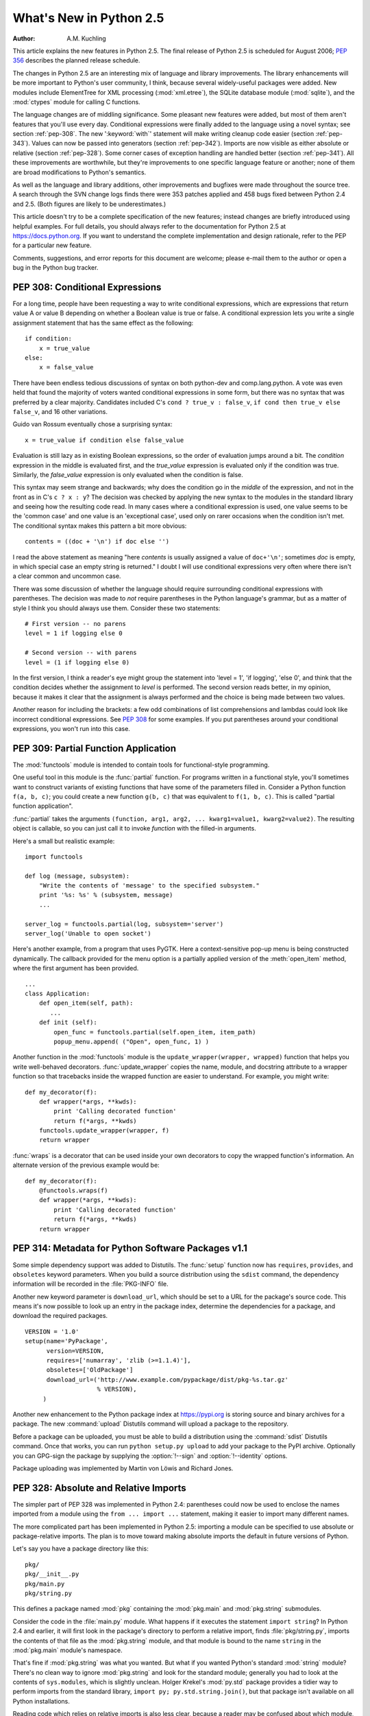 ****************************
  What's New in Python 2.5
****************************

:Author: A.M. Kuchling

.. |release| replace:: 1.01

.. $Id: whatsnew25.tex 56611 2007-07-29 08:26:10Z georg.brandl $
.. Fix XXX comments

This article explains the new features in Python 2.5.  The final release of
Python 2.5 is scheduled for August 2006; :pep:`356` describes the planned
release schedule.

The changes in Python 2.5 are an interesting mix of language and library
improvements. The library enhancements will be more important to Python's user
community, I think, because several widely-useful packages were added.  New
modules include ElementTree for XML processing (:mod:`xml.etree`),
the SQLite database module (:mod:`sqlite`), and the :mod:`ctypes`
module for calling C functions.

The language changes are of middling significance.  Some pleasant new features
were added, but most of them aren't features that you'll use every day.
Conditional expressions were finally added to the language using a novel syntax;
see section :ref:`pep-308`.  The new ':keyword:`with`' statement will make
writing cleanup code easier (section :ref:`pep-343`).  Values can now be passed
into generators (section :ref:`pep-342`).  Imports are now visible as either
absolute or relative (section :ref:`pep-328`).  Some corner cases of exception
handling are handled better (section :ref:`pep-341`).  All these improvements
are worthwhile, but they're improvements to one specific language feature or
another; none of them are broad modifications to Python's semantics.

As well as the language and library additions, other improvements and bugfixes
were made throughout the source tree.  A search through the SVN change logs
finds there were 353 patches applied and 458 bugs fixed between Python 2.4 and
2.5.  (Both figures are likely to be underestimates.)

This article doesn't try to be a complete specification of the new features;
instead changes are briefly introduced using helpful examples.  For full
details, you should always refer to the documentation for Python 2.5 at
https://docs.python.org. If you want to understand the complete implementation
and design rationale, refer to the PEP for a particular new feature.

Comments, suggestions, and error reports for this document are welcome; please
e-mail them to the author or open a bug in the Python bug tracker.

.. ======================================================================


.. _pep-308:

PEP 308: Conditional Expressions
================================

For a long time, people have been requesting a way to write conditional
expressions, which are expressions that return value A or value B depending on
whether a Boolean value is true or false.  A conditional expression lets you
write a single assignment statement that has the same effect as the following::

   if condition:
       x = true_value
   else:
       x = false_value

There have been endless tedious discussions of syntax on both python-dev and
comp.lang.python.  A vote was even held that found the majority of voters wanted
conditional expressions in some form, but there was no syntax that was preferred
by a clear majority. Candidates included C's ``cond ? true_v : false_v``, ``if
cond then true_v else false_v``, and 16 other variations.

Guido van Rossum eventually chose a surprising syntax::

   x = true_value if condition else false_value

Evaluation is still lazy as in existing Boolean expressions, so the order of
evaluation jumps around a bit.  The *condition* expression in the middle is
evaluated first, and the *true_value* expression is evaluated only if the
condition was true.  Similarly, the *false_value* expression is only evaluated
when the condition is false.

This syntax may seem strange and backwards; why does the condition go in the
*middle* of the expression, and not in the front as in C's ``c ? x : y``?  The
decision was checked by applying the new syntax to the modules in the standard
library and seeing how the resulting code read.  In many cases where a
conditional expression is used, one value seems to be the 'common case' and one
value is an 'exceptional case', used only on rarer occasions when the condition
isn't met.  The conditional syntax makes this pattern a bit more obvious::

   contents = ((doc + '\n') if doc else '')

I read the above statement as meaning "here *contents* is  usually assigned a
value of ``doc+'\n'``; sometimes  *doc* is empty, in which special case an empty
string is returned."   I doubt I will use conditional expressions very often
where there  isn't a clear common and uncommon case.

There was some discussion of whether the language should require surrounding
conditional expressions with parentheses.  The decision was made to *not*
require parentheses in the Python language's grammar, but as a matter of style I
think you should always use them. Consider these two statements::

   # First version -- no parens
   level = 1 if logging else 0

   # Second version -- with parens
   level = (1 if logging else 0)

In the first version, I think a reader's eye might group the statement into
'level = 1', 'if logging', 'else 0', and think that the condition decides
whether the assignment to *level* is performed.  The second version reads
better, in my opinion, because it makes it clear that the assignment is always
performed and the choice is being made between two values.

Another reason for including the brackets: a few odd combinations of list
comprehensions and lambdas could look like incorrect conditional expressions.
See :pep:`308` for some examples.  If you put parentheses around your
conditional expressions, you won't run into this case.


.. seealso::

   :pep:`308` - Conditional Expressions
      PEP written by Guido van Rossum and Raymond D. Hettinger; implemented by Thomas
      Wouters.

.. ======================================================================


.. _pep-309:

PEP 309: Partial Function Application
=====================================

The :mod:`functools` module is intended to contain tools for functional-style
programming.

One useful tool in this module is the :func:`partial` function. For programs
written in a functional style, you'll sometimes want to construct variants of
existing functions that have some of the parameters filled in.  Consider a
Python function ``f(a, b, c)``; you could create a new function ``g(b, c)`` that
was equivalent to ``f(1, b, c)``.  This is called "partial function
application".

:func:`partial` takes the arguments ``(function, arg1, arg2, ... kwarg1=value1,
kwarg2=value2)``.  The resulting object is callable, so you can just call it to
invoke *function* with the filled-in arguments.

Here's a small but realistic example::

   import functools

   def log (message, subsystem):
       "Write the contents of 'message' to the specified subsystem."
       print '%s: %s' % (subsystem, message)
       ...

   server_log = functools.partial(log, subsystem='server')
   server_log('Unable to open socket')

Here's another example, from a program that uses PyGTK.  Here a context-sensitive
pop-up menu is being constructed dynamically.  The callback provided
for the menu option is a partially applied version of the :meth:`open_item`
method, where the first argument has been provided. ::

   ...
   class Application:
       def open_item(self, path):
          ...
       def init (self):
           open_func = functools.partial(self.open_item, item_path)
           popup_menu.append( ("Open", open_func, 1) )

Another function in the :mod:`functools` module is the
``update_wrapper(wrapper, wrapped)`` function that helps you write
well-behaved decorators.  :func:`update_wrapper` copies the name, module, and
docstring attribute to a wrapper function so that tracebacks inside the wrapped
function are easier to understand.  For example, you might write::

   def my_decorator(f):
       def wrapper(*args, **kwds):
           print 'Calling decorated function'
           return f(*args, **kwds)
       functools.update_wrapper(wrapper, f)
       return wrapper

:func:`wraps` is a decorator that can be used inside your own decorators to copy
the wrapped function's information.  An alternate  version of the previous
example would be::

   def my_decorator(f):
       @functools.wraps(f)
       def wrapper(*args, **kwds):
           print 'Calling decorated function'
           return f(*args, **kwds)
       return wrapper


.. seealso::

   :pep:`309` - Partial Function Application
      PEP proposed and written by Peter Harris; implemented by Hye-Shik Chang and Nick
      Coghlan, with adaptations by Raymond Hettinger.

.. ======================================================================


.. _pep-314:

PEP 314: Metadata for Python Software Packages v1.1
===================================================

Some simple dependency support was added to Distutils.  The :func:`setup`
function now has ``requires``, ``provides``, and ``obsoletes`` keyword
parameters.  When you build a source distribution using the ``sdist`` command,
the dependency information will be recorded in the :file:`PKG-INFO` file.

Another new keyword parameter is ``download_url``, which should be set to a URL
for the package's source code.  This means it's now possible to look up an entry
in the package index, determine the dependencies for a package, and download the
required packages. ::

   VERSION = '1.0'
   setup(name='PyPackage',
         version=VERSION,
         requires=['numarray', 'zlib (>=1.1.4)'],
         obsoletes=['OldPackage']
         download_url=('http://www.example.com/pypackage/dist/pkg-%s.tar.gz'
                       % VERSION),
        )

Another new enhancement to the Python package index at
https://pypi.org is storing source and binary archives for a
package.  The new :command:`upload` Distutils command will upload a package to
the repository.

Before a package can be uploaded, you must be able to build a distribution using
the :command:`sdist` Distutils command.  Once that works, you can run ``python
setup.py upload`` to add your package to the PyPI archive.  Optionally you can
GPG-sign the package by supplying the :option:`!--sign` and :option:`!--identity`
options.

Package uploading was implemented by Martin von Löwis and Richard Jones.


.. seealso::

   :pep:`314` - Metadata for Python Software Packages v1.1
      PEP proposed and written by A.M. Kuchling, Richard Jones, and Fred Drake;
      implemented by Richard Jones and Fred Drake.

.. ======================================================================


.. _pep-328:

PEP 328: Absolute and Relative Imports
======================================

The simpler part of PEP 328 was implemented in Python 2.4: parentheses could now
be used to enclose the names imported from a module using the ``from ... import
...`` statement, making it easier to import many different names.

The more complicated part has been implemented in Python 2.5: importing a module
can be specified to use absolute or package-relative imports.  The plan is to
move toward making absolute imports the default in future versions of Python.

Let's say you have a package directory like this::

   pkg/
   pkg/__init__.py
   pkg/main.py
   pkg/string.py

This defines a package named :mod:`pkg` containing the :mod:`pkg.main` and
:mod:`pkg.string` submodules.

Consider the code in the :file:`main.py` module.  What happens if it executes
the statement ``import string``?  In Python 2.4 and earlier, it will first look
in the package's directory to perform a relative import, finds
:file:`pkg/string.py`, imports the contents of that file as the
:mod:`pkg.string` module, and that module is bound to the name ``string`` in the
:mod:`pkg.main` module's namespace.

That's fine if :mod:`pkg.string` was what you wanted.  But what if you wanted
Python's standard :mod:`string` module?  There's no clean way to ignore
:mod:`pkg.string` and look for the standard module; generally you had to look at
the contents of ``sys.modules``, which is slightly unclean.    Holger Krekel's
:mod:`py.std` package provides a tidier way to perform imports from the standard
library, ``import py; py.std.string.join()``, but that package isn't available
on all Python installations.

Reading code which relies on relative imports is also less clear, because a
reader may be confused about which module, :mod:`string` or :mod:`pkg.string`,
is intended to be used.  Python users soon learned not to duplicate the names of
standard library modules in the names of their packages' submodules, but you
can't protect against having your submodule's name being used for a new module
added in a future version of Python.

In Python 2.5, you can switch :keyword:`import`'s behaviour to  absolute imports
using a ``from __future__ import absolute_import`` directive.  This absolute-import
behaviour will become the default in a future version (probably Python
2.7).  Once absolute imports  are the default, ``import string`` will always
find the standard library's version. It's suggested that users should begin
using absolute imports as much as possible, so it's preferable to begin writing
``from pkg import string`` in your code.

Relative imports are still possible by adding a leading period  to the module
name when using the ``from ... import`` form::

   # Import names from pkg.string
   from .string import name1, name2
   # Import pkg.string
   from . import string

This imports the :mod:`string` module relative to the current package, so in
:mod:`pkg.main` this will import *name1* and *name2* from :mod:`pkg.string`.
Additional leading periods perform the relative import starting from the parent
of the current package.  For example, code in the :mod:`A.B.C` module can do::

   from . import D                 # Imports A.B.D
   from .. import E                # Imports A.E
   from ..F import G               # Imports A.F.G

Leading periods cannot be used with the ``import modname``  form of the import
statement, only the ``from ... import`` form.


.. seealso::

   :pep:`328` - Imports: Multi-Line and Absolute/Relative
      PEP written by Aahz; implemented by Thomas Wouters.

   https://pylib.readthedocs.io/
      The py library by Holger Krekel, which contains the :mod:`py.std` package.

.. ======================================================================


.. _pep-338:

PEP 338: Executing Modules as Scripts
=====================================

The :option:`-m` switch added in Python 2.4 to execute a module as a script
gained a few more abilities.  Instead of being implemented in C code inside the
Python interpreter, the switch now uses an implementation in a new module,
:mod:`runpy`.

The :mod:`runpy` module implements a more sophisticated import mechanism so that
it's now possible to run modules in a package such as :mod:`pychecker.checker`.
The module also supports alternative import mechanisms such as the
:mod:`zipimport` module.  This means you can add a .zip archive's path to
``sys.path`` and then use the :option:`-m` switch to execute code from the
archive.


.. seealso::

   :pep:`338` - Executing modules as scripts
      PEP written and  implemented by Nick Coghlan.

.. ======================================================================


.. _pep-341:

PEP 341: Unified try/except/finally
===================================

Until Python 2.5, the :keyword:`try` statement came in two flavours. You could
use a :keyword:`finally` block to ensure that code is always executed, or one or
more :keyword:`except` blocks to catch  specific exceptions.  You couldn't
combine both :keyword:`!except` blocks and a :keyword:`!finally` block, because
generating the right bytecode for the combined version was complicated and it
wasn't clear what the semantics of the combined statement should be.

Guido van Rossum spent some time working with Java, which does support the
equivalent of combining :keyword:`except` blocks and a :keyword:`finally` block,
and this clarified what the statement should mean.  In Python 2.5, you can now
write::

   try:
       block-1 ...
   except Exception1:
       handler-1 ...
   except Exception2:
       handler-2 ...
   else:
       else-block
   finally:
       final-block

The code in *block-1* is executed.  If the code raises an exception, the various
:keyword:`except` blocks are tested: if the exception is of class
:class:`Exception1`, *handler-1* is executed; otherwise if it's of class
:class:`Exception2`, *handler-2* is executed, and so forth.  If no exception is
raised, the *else-block* is executed.

No matter what happened previously, the *final-block* is executed once the code
block is complete and any raised exceptions handled. Even if there's an error in
an exception handler or the *else-block* and a new exception is raised, the code
in the *final-block* is still run.


.. seealso::

   :pep:`341` - Unifying try-except and try-finally
      PEP written by Georg Brandl;  implementation by Thomas Lee.

.. ======================================================================


.. _pep-342:

PEP 342: New Generator Features
===============================

Python 2.5 adds a simple way to pass values *into* a generator. As introduced in
Python 2.3, generators only produce output; once a generator's code was invoked
to create an iterator, there was no way to pass any new information into the
function when its execution is resumed.  Sometimes the ability to pass in some
information would be useful.  Hackish solutions to this include making the
generator's code look at a global variable and then changing the global
variable's value, or passing in some mutable object that callers then modify.

To refresh your memory of basic generators, here's a simple example::

   def counter (maximum):
       i = 0
       while i < maximum:
           yield i
           i += 1

When you call ``counter(10)``, the result is an iterator that returns the values
from 0 up to 9.  On encountering the :keyword:`yield` statement, the iterator
returns the provided value and suspends the function's execution, preserving the
local variables. Execution resumes on the following call to the iterator's
:meth:`next` method, picking up after the :keyword:`!yield` statement.

In Python 2.3, :keyword:`yield` was a statement; it didn't return any value.  In
2.5, :keyword:`!yield` is now an expression, returning a value that can be
assigned to a variable or otherwise operated on::

   val = (yield i)

I recommend that you always put parentheses around a :keyword:`yield` expression
when you're doing something with the returned value, as in the above example.
The parentheses aren't always necessary, but it's easier to always add them
instead of having to remember when they're needed.

(:pep:`342` explains the exact rules, which are that a
:keyword:`yield`\ -expression must always be parenthesized except when it
occurs at the top-level
expression on the right-hand side of an assignment.  This means you can write
``val = yield i`` but have to use parentheses when there's an operation, as in
``val = (yield i) + 12``.)

Values are sent into a generator by calling its ``send(value)`` method.  The
generator's code is then resumed and the :keyword:`yield` expression returns the
specified *value*.  If the regular :meth:`next` method is called, the
:keyword:`!yield` returns :const:`None`.

Here's the previous example, modified to allow changing the value of the
internal counter. ::

   def counter (maximum):
       i = 0
       while i < maximum:
           val = (yield i)
           # If value provided, change counter
           if val is not None:
               i = val
           else:
               i += 1

And here's an example of changing the counter::

   >>> it = counter(10)
   >>> print it.next()
   0
   >>> print it.next()
   1
   >>> print it.send(8)
   8
   >>> print it.next()
   9
   >>> print it.next()
   Traceback (most recent call last):
     File "t.py", line 15, in ?
       print it.next()
   StopIteration

:keyword:`yield` will usually return :const:`None`, so you should always check
for this case.  Don't just use its value in expressions unless you're sure that
the :meth:`send` method will be the only method used to resume your generator
function.

In addition to :meth:`send`, there are two other new methods on generators:

* ``throw(type, value=None, traceback=None)`` is used to raise an exception
  inside the generator; the exception is raised by the :keyword:`yield` expression
  where the generator's execution is paused.

* :meth:`close` raises a new :exc:`GeneratorExit` exception inside the generator
  to terminate the iteration.  On receiving this exception, the generator's code
  must either raise :exc:`GeneratorExit` or :exc:`StopIteration`.  Catching the
  :exc:`GeneratorExit` exception and returning a value is illegal and will trigger
  a :exc:`RuntimeError`; if the function raises some other exception, that
  exception is propagated to the caller.  :meth:`close` will also be called by
  Python's garbage collector when the generator is garbage-collected.

  If you need to run cleanup code when a :exc:`GeneratorExit` occurs, I suggest
  using a ``try: ... finally:`` suite instead of  catching :exc:`GeneratorExit`.

The cumulative effect of these changes is to turn generators from one-way
producers of information into both producers and consumers.

Generators also become *coroutines*, a more generalized form of subroutines.
Subroutines are entered at one point and exited at another point (the top of the
function, and a :keyword:`return` statement), but coroutines can be entered,
exited, and resumed at many different points (the :keyword:`yield` statements).
We'll have to figure out patterns for using coroutines effectively in Python.

The addition of the :meth:`close` method has one side effect that isn't obvious.
:meth:`close` is called when a generator is garbage-collected, so this means the
generator's code gets one last chance to run before the generator is destroyed.
This last chance means that ``try...finally`` statements in generators can now
be guaranteed to work; the :keyword:`finally` clause will now always get a
chance to run.  The syntactic restriction that you couldn't mix :keyword:`yield`
statements with a ``try...finally`` suite has therefore been removed.  This
seems like a minor bit of language trivia, but using generators and
``try...finally`` is actually necessary in order to implement the
:keyword:`with` statement described by PEP 343.  I'll look at this new statement
in the following  section.

Another even more esoteric effect of this change: previously, the
:attr:`gi_frame` attribute of a generator was always a frame object. It's now
possible for :attr:`gi_frame` to be ``None`` once the generator has been
exhausted.


.. seealso::

   :pep:`342` - Coroutines via Enhanced Generators
      PEP written by  Guido van Rossum and Phillip J. Eby; implemented by Phillip J.
      Eby.  Includes examples of  some fancier uses of generators as coroutines.

      Earlier versions of these features were proposed in  :pep:`288` by Raymond
      Hettinger and :pep:`325` by Samuele Pedroni.

   https://en.wikipedia.org/wiki/Coroutine
      The Wikipedia entry for  coroutines.

   http://www.sidhe.org/~dan/blog/archives/000178.html
      An explanation of coroutines from a Perl point of view, written by Dan Sugalski.

.. ======================================================================


.. _pep-343:

PEP 343: The 'with' statement
=============================

The ':keyword:`with`' statement clarifies code that previously would use
``try...finally`` blocks to ensure that clean-up code is executed.  In this
section, I'll discuss the statement as it will commonly be used.  In the next
section, I'll examine the implementation details and show how to write objects
for use with this statement.

The ':keyword:`with`' statement is a new control-flow structure whose basic
structure is::

   with expression [as variable]:
       with-block

The expression is evaluated, and it should result in an object that supports the
context management protocol (that is, has :meth:`__enter__` and :meth:`__exit__`
methods.

The object's :meth:`__enter__` is called before *with-block* is executed and
therefore can run set-up code. It also may return a value that is bound to the
name *variable*, if given.  (Note carefully that *variable* is *not* assigned
the result of *expression*.)

After execution of the *with-block* is finished, the object's :meth:`__exit__`
method is called, even if the block raised an exception, and can therefore run
clean-up code.

To enable the statement in Python 2.5, you need to add the following directive
to your module::

   from __future__ import with_statement

The statement will always be enabled in Python 2.6.

Some standard Python objects now support the context management protocol and can
be used with the ':keyword:`with`' statement. File objects are one example::

   with open('/etc/passwd', 'r') as f:
       for line in f:
           print line
           ... more processing code ...

After this statement has executed, the file object in *f* will have been
automatically closed, even if the :keyword:`for` loop raised an exception
part-way through the block.

.. note::

   In this case, *f* is the same object created by :func:`open`, because
   :meth:`file.__enter__` returns *self*.

The :mod:`threading` module's locks and condition variables  also support the
':keyword:`with`' statement::

   lock = threading.Lock()
   with lock:
       # Critical section of code
       ...

The lock is acquired before the block is executed and always released once  the
block is complete.

The new :func:`localcontext` function in the :mod:`decimal` module makes it easy
to save and restore the current decimal context, which encapsulates the desired
precision and rounding characteristics for computations::

   from decimal import Decimal, Context, localcontext

   # Displays with default precision of 28 digits
   v = Decimal('578')
   print v.sqrt()

   with localcontext(Context(prec=16)):
       # All code in this block uses a precision of 16 digits.
       # The original context is restored on exiting the block.
       print v.sqrt()


.. _new-25-context-managers:

Writing Context Managers
------------------------

Under the hood, the ':keyword:`with`' statement is fairly complicated. Most
people will only use ':keyword:`!with`' in company with existing objects and
don't need to know these details, so you can skip the rest of this section if
you like.  Authors of new objects will need to understand the details of the
underlying implementation and should keep reading.

A high-level explanation of the context management protocol is:

* The expression is evaluated and should result in an object called a "context
  manager".  The context manager must have :meth:`__enter__` and :meth:`__exit__`
  methods.

* The context manager's :meth:`__enter__` method is called.  The value returned
  is assigned to *VAR*.  If no ``'as VAR'`` clause is present, the value is simply
  discarded.

* The code in *BLOCK* is executed.

* If *BLOCK* raises an exception, the ``__exit__(type, value, traceback)``
  is called with the exception details, the same values returned by
  :func:`sys.exc_info`.  The method's return value controls whether the exception
  is re-raised: any false value re-raises the exception, and ``True`` will result
  in suppressing it.  You'll only rarely want to suppress the exception, because
  if you do the author of the code containing the ':keyword:`with`' statement will
  never realize anything went wrong.

* If *BLOCK* didn't raise an exception,  the :meth:`__exit__` method is still
  called, but *type*, *value*, and *traceback* are all ``None``.

Let's think through an example.  I won't present detailed code but will only
sketch the methods necessary for a database that supports transactions.

(For people unfamiliar with database terminology: a set of changes to the
database are grouped into a transaction.  Transactions can be either committed,
meaning that all the changes are written into the database, or rolled back,
meaning that the changes are all discarded and the database is unchanged.  See
any database textbook for more information.)

Let's assume there's an object representing a database connection. Our goal will
be to let the user write code like this::

   db_connection = DatabaseConnection()
   with db_connection as cursor:
       cursor.execute('insert into ...')
       cursor.execute('delete from ...')
       # ... more operations ...

The transaction should be committed if the code in the block runs flawlessly or
rolled back if there's an exception. Here's the basic interface for
:class:`DatabaseConnection` that I'll assume::

   class DatabaseConnection:
       # Database interface
       def cursor (self):
           "Returns a cursor object and starts a new transaction"
       def commit (self):
           "Commits current transaction"
       def rollback (self):
           "Rolls back current transaction"

The :meth:`__enter__` method is pretty easy, having only to start a new
transaction.  For this application the resulting cursor object would be a useful
result, so the method will return it.  The user can then add ``as cursor`` to
their ':keyword:`with`' statement to bind the cursor to a variable name. ::

   class DatabaseConnection:
       ...
       def __enter__ (self):
           # Code to start a new transaction
           cursor = self.cursor()
           return cursor

The :meth:`__exit__` method is the most complicated because it's where most of
the work has to be done.  The method has to check if an exception occurred.  If
there was no exception, the transaction is committed.  The transaction is rolled
back if there was an exception.

In the code below, execution will just fall off the end of the function,
returning the default value of ``None``.  ``None`` is false, so the exception
will be re-raised automatically.  If you wished, you could be more explicit and
add a :keyword:`return` statement at the marked location. ::

   class DatabaseConnection:
       ...
       def __exit__ (self, type, value, tb):
           if tb is None:
               # No exception, so commit
               self.commit()
           else:
               # Exception occurred, so rollback.
               self.rollback()
               # return False


.. _contextlibmod:

The contextlib module
---------------------

The new :mod:`contextlib` module provides some functions and a decorator that
are useful for writing objects for use with the ':keyword:`with`' statement.

The decorator is called :func:`contextmanager`, and lets you write a single
generator function instead of defining a new class.  The generator should yield
exactly one value.  The code up to the :keyword:`yield` will be executed as the
:meth:`__enter__` method, and the value yielded will be the method's return
value that will get bound to the variable in the ':keyword:`with`' statement's
:keyword:`!as` clause, if any.  The code after the :keyword:`yield` will be
executed in the :meth:`__exit__` method.  Any exception raised in the block will
be raised by the :keyword:`!yield` statement.

Our database example from the previous section could be written  using this
decorator as::

   from contextlib import contextmanager

   @contextmanager
   def db_transaction (connection):
       cursor = connection.cursor()
       try:
           yield cursor
       except:
           connection.rollback()
           raise
       else:
           connection.commit()

   db = DatabaseConnection()
   with db_transaction(db) as cursor:
       ...

The :mod:`contextlib` module also has a ``nested(mgr1, mgr2, ...)`` function
that combines a number of context managers so you don't need to write nested
':keyword:`with`' statements.  In this example, the single ':keyword:`!with`'
statement both starts a database transaction and acquires a thread lock::

   lock = threading.Lock()
   with nested (db_transaction(db), lock) as (cursor, locked):
       ...

Finally, the ``closing(object)`` function returns *object* so that it can be
bound to a variable, and calls ``object.close`` at the end of the block. ::

   import urllib, sys
   from contextlib import closing

   with closing(urllib.urlopen('http://www.yahoo.com')) as f:
       for line in f:
           sys.stdout.write(line)


.. seealso::

   :pep:`343` - The "with" statement
      PEP written by Guido van Rossum and Nick Coghlan; implemented by Mike Bland,
      Guido van Rossum, and Neal Norwitz.  The PEP shows the code generated for a
      ':keyword:`with`' statement, which can be helpful in learning how the statement
      works.

   The documentation  for the :mod:`contextlib` module.

.. ======================================================================


.. _pep-352:

PEP 352: Exceptions as New-Style Classes
========================================

Exception classes can now be new-style classes, not just classic classes, and
the built-in :exc:`Exception` class and all the standard built-in exceptions
(:exc:`NameError`, :exc:`ValueError`, etc.) are now new-style classes.

The inheritance hierarchy for exceptions has been rearranged a bit. In 2.5, the
inheritance relationships are::

   BaseException       # New in Python 2.5
   |- KeyboardInterrupt
   |- SystemExit
   |- Exception
      |- (all other current built-in exceptions)

This rearrangement was done because people often want to catch all exceptions
that indicate program errors.  :exc:`KeyboardInterrupt` and :exc:`SystemExit`
aren't errors, though, and usually represent an explicit action such as the user
hitting :kbd:`Control-C` or code calling :func:`sys.exit`.  A bare ``except:`` will
catch all exceptions, so you commonly need to list :exc:`KeyboardInterrupt` and
:exc:`SystemExit` in order to re-raise them.  The usual pattern is::

   try:
       ...
   except (KeyboardInterrupt, SystemExit):
       raise
   except:
       # Log error...
       # Continue running program...

In Python 2.5, you can now write ``except Exception`` to achieve the same
result, catching all the exceptions that usually indicate errors  but leaving
:exc:`KeyboardInterrupt` and :exc:`SystemExit` alone.  As in previous versions,
a bare ``except:`` still catches all exceptions.

The goal for Python 3.0 is to require any class raised as an exception to derive
from :exc:`BaseException` or some descendant of :exc:`BaseException`, and future
releases in the Python 2.x series may begin to enforce this constraint.
Therefore, I suggest you begin making all your exception classes derive from
:exc:`Exception` now.  It's been suggested that the bare ``except:`` form should
be removed in Python 3.0, but Guido van Rossum hasn't decided whether to do this
or not.

Raising of strings as exceptions, as in the statement ``raise "Error
occurred"``, is deprecated in Python 2.5 and will trigger a warning.  The aim is
to be able to remove the string-exception feature in a few releases.


.. seealso::

   :pep:`352` - Required Superclass for Exceptions
      PEP written by  Brett Cannon and Guido van Rossum; implemented by Brett Cannon.

.. ======================================================================


.. _pep-353:

PEP 353: Using ssize_t as the index type
========================================

A wide-ranging change to Python's C API, using a new  :c:type:`Py_ssize_t` type
definition instead of :c:type:`int`,  will permit the interpreter to handle more
data on 64-bit platforms. This change doesn't affect Python's capacity on 32-bit
platforms.

Various pieces of the Python interpreter used C's :c:type:`int` type to store
sizes or counts; for example, the number of items in a list or tuple were stored
in an :c:type:`int`.  The C compilers for most 64-bit platforms still define
:c:type:`int` as a 32-bit type, so that meant that lists could only hold up to
``2**31 - 1`` = 2147483647 items. (There are actually a few different
programming models that 64-bit C compilers can use -- see
http://www.unix.org/version2/whatsnew/lp64_wp.html for a discussion -- but the
most commonly available model leaves :c:type:`int` as 32 bits.)

A limit of 2147483647 items doesn't really matter on a 32-bit platform because
you'll run out of memory before hitting the length limit. Each list item
requires space for a pointer, which is 4 bytes, plus space for a
:c:type:`PyObject` representing the item.  2147483647\*4 is already more bytes
than a 32-bit address space can contain.

It's possible to address that much memory on a 64-bit platform, however.  The
pointers for a list that size would only require 16 GiB of space, so it's not
unreasonable that Python programmers might construct lists that large.
Therefore, the Python interpreter had to be changed to use some type other than
:c:type:`int`, and this will be a 64-bit type on 64-bit platforms.  The change
will cause incompatibilities on 64-bit machines, so it was deemed worth making
the transition now, while the number of 64-bit users is still relatively small.
(In 5 or 10 years, we may *all* be on 64-bit machines, and the transition would
be more painful then.)

This change most strongly affects authors of C extension modules.   Python
strings and container types such as lists and tuples  now use
:c:type:`Py_ssize_t` to store their size.   Functions such as
:c:func:`PyList_Size`  now return :c:type:`Py_ssize_t`.  Code in extension modules
may therefore need to have some variables changed to :c:type:`Py_ssize_t`.

The :c:func:`PyArg_ParseTuple` and :c:func:`Py_BuildValue` functions have a new
conversion code, ``n``, for :c:type:`Py_ssize_t`.   :c:func:`PyArg_ParseTuple`'s
``s#`` and ``t#`` still output :c:type:`int` by default, but you can define the
macro  :c:macro:`PY_SSIZE_T_CLEAN` before including :file:`Python.h`  to make
them return :c:type:`Py_ssize_t`.

:pep:`353` has a section on conversion guidelines that  extension authors should
read to learn about supporting 64-bit platforms.


.. seealso::

   :pep:`353` - Using ssize_t as the index type
      PEP written and implemented by Martin von Löwis.

.. ======================================================================


.. _pep-357:

PEP 357: The '__index__' method
===============================

The NumPy developers had a problem that could only be solved by adding a new
special method, :meth:`__index__`.  When using slice notation, as in
``[start:stop:step]``, the values of the *start*, *stop*, and *step* indexes
must all be either integers or long integers.  NumPy defines a variety of
specialized integer types corresponding to unsigned and signed integers of 8,
16, 32, and 64 bits, but there was no way to signal that these types could be
used as slice indexes.

Slicing can't just use the existing :meth:`__int__` method because that method
is also used to implement coercion to integers.  If slicing used
:meth:`__int__`, floating-point numbers would also become legal slice indexes
and that's clearly an undesirable behaviour.

Instead, a new special method called :meth:`__index__` was added.  It takes no
arguments and returns an integer giving the slice index to use.  For example::

   class C:
       def __index__ (self):
           return self.value

The return value must be either a Python integer or long integer. The
interpreter will check that the type returned is correct, and raises a
:exc:`TypeError` if this requirement isn't met.

A corresponding :attr:`nb_index` slot was added to the C-level
:c:type:`PyNumberMethods` structure to let C extensions implement this protocol.
``PyNumber_Index(obj)`` can be used in extension code to call the
:meth:`__index__` function and retrieve its result.


.. seealso::

   :pep:`357` - Allowing Any Object to be Used for Slicing
      PEP written  and implemented by Travis Oliphant.

.. ======================================================================


.. _other-lang:

Other Language Changes
======================

Here are all of the changes that Python 2.5 makes to the core Python language.

* The :class:`dict` type has a new hook for letting subclasses provide a default
  value when a key isn't contained in the dictionary. When a key isn't found, the
  dictionary's ``__missing__(key)`` method will be called.  This hook is used
  to implement the new :class:`defaultdict` class in the :mod:`collections`
  module.  The following example defines a dictionary  that returns zero for any
  missing key::

     class zerodict (dict):
         def __missing__ (self, key):
             return 0

     d = zerodict({1:1, 2:2})
     print d[1], d[2]   # Prints 1, 2
     print d[3], d[4]   # Prints 0, 0

* Both 8-bit and Unicode strings have new ``partition(sep)``  and
  ``rpartition(sep)`` methods that simplify a common use case.

  The ``find(S)`` method is often used to get an index which is then used to
  slice the string and obtain the pieces that are before and after the separator.
  ``partition(sep)`` condenses this pattern into a single method call that
  returns a 3-tuple containing the substring before the separator, the separator
  itself, and the substring after the separator.  If the separator isn't found,
  the first element of the tuple is the entire string and the other two elements
  are empty.  ``rpartition(sep)`` also returns a 3-tuple but starts searching
  from the end of the string; the ``r`` stands for 'reverse'.

  Some examples::

     >>> ('http://www.python.org').partition('://')
     ('http', '://', 'www.python.org')
     >>> ('file:/usr/share/doc/index.html').partition('://')
     ('file:/usr/share/doc/index.html', '', '')
     >>> (u'Subject: a quick question').partition(':')
     (u'Subject', u':', u' a quick question')
     >>> 'www.python.org'.rpartition('.')
     ('www.python', '.', 'org')
     >>> 'www.python.org'.rpartition(':')
     ('', '', 'www.python.org')

  (Implemented by Fredrik Lundh following a suggestion by Raymond Hettinger.)

* The :meth:`startswith` and :meth:`endswith` methods of string types now accept
  tuples of strings to check for. ::

     def is_image_file (filename):
         return filename.endswith(('.gif', '.jpg', '.tiff'))

  (Implemented by Georg Brandl following a suggestion by Tom Lynn.)

  .. RFE #1491485

* The :func:`min` and :func:`max` built-in functions gained a ``key`` keyword
  parameter analogous to the ``key`` argument for :meth:`sort`.  This parameter
  supplies a function that takes a single argument and is called for every value
  in the list; :func:`min`/:func:`max` will return the element with the
  smallest/largest return value from this function. For example, to find the
  longest string in a list, you can do::

     L = ['medium', 'longest', 'short']
     # Prints 'longest'
     print max(L, key=len)
     # Prints 'short', because lexicographically 'short' has the largest value
     print max(L)

  (Contributed by Steven Bethard and Raymond Hettinger.)

* Two new built-in functions, :func:`any` and :func:`all`, evaluate whether an
  iterator contains any true or false values.  :func:`any` returns :const:`True`
  if any value returned by the iterator is true; otherwise it will return
  :const:`False`.  :func:`all` returns :const:`True` only if all of the values
  returned by the iterator evaluate as true. (Suggested by Guido van Rossum, and
  implemented by Raymond Hettinger.)

* The result of a class's :meth:`__hash__` method can now be either a long
  integer or a regular integer.  If a long integer is returned, the hash of that
  value is taken.  In earlier versions the hash value was required to be a
  regular integer, but in 2.5 the :func:`id` built-in was changed to always
  return non-negative numbers, and users often seem to use ``id(self)`` in
  :meth:`__hash__` methods (though this is discouraged).

  .. Bug #1536021

* ASCII is now the default encoding for modules.  It's now  a syntax error if a
  module contains string literals with 8-bit characters but doesn't have an
  encoding declaration.  In Python 2.4 this triggered a warning, not a syntax
  error.  See :pep:`263`  for how to declare a module's encoding; for example, you
  might add  a line like this near the top of the source file::

     # -*- coding: latin1 -*-

* A new warning, :class:`UnicodeWarning`, is triggered when  you attempt to
  compare a Unicode string and an 8-bit string  that can't be converted to Unicode
  using the default ASCII encoding.   The result of the comparison is false::

     >>> chr(128) == unichr(128)   # Can't convert chr(128) to Unicode
     __main__:1: UnicodeWarning: Unicode equal comparison failed
       to convert both arguments to Unicode - interpreting them
       as being unequal
     False
     >>> chr(127) == unichr(127)   # chr(127) can be converted
     True

  Previously this would raise a :class:`UnicodeDecodeError` exception, but in 2.5
  this could result in puzzling problems when accessing a dictionary.  If you
  looked up ``unichr(128)`` and ``chr(128)`` was being used as a key, you'd get a
  :class:`UnicodeDecodeError` exception.  Other changes in 2.5 resulted in this
  exception being raised instead of suppressed by the code in :file:`dictobject.c`
  that implements dictionaries.

  Raising an exception for such a comparison is strictly correct, but the change
  might have broken code, so instead  :class:`UnicodeWarning` was introduced.

  (Implemented by Marc-André Lemburg.)

* One error that Python programmers sometimes make is forgetting to include an
  :file:`__init__.py` module in a package directory. Debugging this mistake can be
  confusing, and usually requires running Python with the :option:`-v` switch to
  log all the paths searched. In Python 2.5, a new :exc:`ImportWarning` warning is
  triggered when an import would have picked up a directory as a package but no
  :file:`__init__.py` was found.  This warning is silently ignored by default;
  provide the :option:`-Wd <-W>` option when running the Python executable to display
  the warning message. (Implemented by Thomas Wouters.)

* The list of base classes in a class definition can now be empty.   As an
  example, this is now legal::

     class C():
         pass

  (Implemented by Brett Cannon.)

.. ======================================================================


.. _25interactive:

Interactive Interpreter Changes
-------------------------------

In the interactive interpreter, ``quit`` and ``exit``  have long been strings so
that new users get a somewhat helpful message when they try to quit::

   >>> quit
   'Use Ctrl-D (i.e. EOF) to exit.'

In Python 2.5, ``quit`` and ``exit`` are now objects that still produce string
representations of themselves, but are also callable. Newbies who try ``quit()``
or ``exit()`` will now exit the interpreter as they expect.  (Implemented by
Georg Brandl.)

The Python executable now accepts the standard long options  :option:`--help`
and :option:`--version`; on Windows,  it also accepts the :option:`/? <-?>` option
for displaying a help message. (Implemented by Georg Brandl.)

.. ======================================================================


.. _opts:

Optimizations
-------------

Several of the optimizations were developed at the NeedForSpeed sprint, an event
held in Reykjavik, Iceland, from May 21--28 2006. The sprint focused on speed
enhancements to the CPython implementation and was funded by EWT LLC with local
support from CCP Games.  Those optimizations added at this sprint are specially
marked in the following list.

* When they were introduced  in Python 2.4, the built-in :class:`set` and
  :class:`frozenset` types were built on top of Python's dictionary type.   In 2.5
  the internal data structure has been customized for implementing sets, and as a
  result sets will use a third less memory and are somewhat faster. (Implemented
  by Raymond Hettinger.)

* The speed of some Unicode operations, such as finding substrings, string
  splitting, and character map encoding and decoding, has been improved.
  (Substring search and splitting improvements were added by Fredrik Lundh and
  Andrew Dalke at the NeedForSpeed sprint. Character maps were improved by Walter
  Dörwald and Martin von Löwis.)

  .. Patch 1313939, 1359618

* The ``long(str, base)`` function is now faster on long digit strings
  because fewer intermediate results are calculated.  The peak is for strings of
  around 800--1000 digits where  the function is 6 times faster. (Contributed by
  Alan McIntyre and committed at the NeedForSpeed sprint.)

  .. Patch 1442927

* It's now illegal to mix iterating over a file  with ``for line in file`` and
  calling  the file object's :meth:`read`/:meth:`readline`/:meth:`readlines`
  methods.  Iteration uses an internal buffer and the  :meth:`read\*` methods
  don't use that buffer.   Instead they would return the data following the
  buffer, causing the data to appear out of order.  Mixing iteration and these
  methods will now trigger a :exc:`ValueError` from the :meth:`read\*` method.
  (Implemented by Thomas Wouters.)

  .. Patch 1397960

* The :mod:`struct` module now compiles structure format  strings into an
  internal representation and caches this representation, yielding a 20% speedup.
  (Contributed by Bob Ippolito at the NeedForSpeed sprint.)

* The :mod:`re` module got a 1 or 2% speedup by switching to  Python's allocator
  functions instead of the system's  :c:func:`malloc` and :c:func:`free`.
  (Contributed by Jack Diederich at the NeedForSpeed sprint.)

* The code generator's peephole optimizer now performs simple constant folding
  in expressions.  If you write something like ``a = 2+3``, the code generator
  will do the arithmetic and produce code corresponding to ``a = 5``.  (Proposed
  and implemented  by Raymond Hettinger.)

* Function calls are now faster because code objects now keep  the most recently
  finished frame (a "zombie frame") in an internal field of the code object,
  reusing it the next time the code object is invoked.  (Original patch by Michael
  Hudson, modified by Armin Rigo and Richard Jones; committed at the NeedForSpeed
  sprint.)  Frame objects are also slightly smaller, which may improve cache
  locality and reduce memory usage a bit.  (Contributed by Neal Norwitz.)

  .. Patch 876206
  .. Patch 1337051

* Python's built-in exceptions are now new-style classes, a change that speeds
  up instantiation considerably.  Exception handling in Python 2.5 is therefore
  about 30% faster than in 2.4. (Contributed by Richard Jones, Georg Brandl and
  Sean Reifschneider at the NeedForSpeed sprint.)

* Importing now caches the paths tried, recording whether  they exist or not so
  that the interpreter makes fewer  :c:func:`open` and :c:func:`stat` calls on
  startup. (Contributed by Martin von Löwis and Georg Brandl.)

  .. Patch 921466

.. ======================================================================


.. _25modules:

New, Improved, and Removed Modules
==================================

The standard library received many enhancements and bug fixes in Python 2.5.
Here's a partial list of the most notable changes, sorted alphabetically by
module name. Consult the :file:`Misc/NEWS` file in the source tree for a more
complete list of changes, or look through the SVN logs for all the details.

* The :mod:`!audioop` module now supports the a-LAW encoding, and the code for
  u-LAW encoding has been improved.  (Contributed by Lars Immisch.)

* The :mod:`codecs` module gained support for incremental codecs.  The
  :func:`codec.lookup` function now returns a :class:`CodecInfo` instance instead
  of a tuple. :class:`CodecInfo` instances behave like a 4-tuple to preserve
  backward compatibility but also have the attributes :attr:`encode`,
  :attr:`decode`, :attr:`incrementalencoder`, :attr:`incrementaldecoder`,
  :attr:`streamwriter`, and :attr:`streamreader`.  Incremental codecs  can receive
  input and produce output in multiple chunks; the output is the same as if the
  entire input was fed to the non-incremental codec. See the :mod:`codecs` module
  documentation for details. (Designed and implemented by Walter Dörwald.)

  .. Patch  1436130

* The :mod:`collections` module gained a new type, :class:`defaultdict`, that
  subclasses the standard :class:`dict` type.  The new type mostly behaves like a
  dictionary but constructs a default value when a key isn't present,
  automatically adding it to the dictionary for the requested key value.

  The first argument to :class:`defaultdict`'s constructor is a factory function
  that gets called whenever a key is requested but not found. This factory
  function receives no arguments, so you can use built-in type constructors such
  as :func:`list` or :func:`int`.  For example,  you can make an index of words
  based on their initial letter like this::

     words = """Nel mezzo del cammin di nostra vita
     mi ritrovai per una selva oscura
     che la diritta via era smarrita""".lower().split()

     index = defaultdict(list)

     for w in words:
         init_letter = w[0]
         index[init_letter].append(w)

  Printing ``index`` results in the following output::

     defaultdict(<type 'list'>, {'c': ['cammin', 'che'], 'e': ['era'],
             'd': ['del', 'di', 'diritta'], 'm': ['mezzo', 'mi'],
             'l': ['la'], 'o': ['oscura'], 'n': ['nel', 'nostra'],
             'p': ['per'], 's': ['selva', 'smarrita'],
             'r': ['ritrovai'], 'u': ['una'], 'v': ['vita', 'via']}

  (Contributed by Guido van Rossum.)

* The :class:`deque` double-ended queue type supplied by the :mod:`collections`
  module now has a ``remove(value)`` method that removes the first occurrence
  of *value* in the queue, raising :exc:`ValueError` if the value isn't found.
  (Contributed by Raymond Hettinger.)

* New module: The :mod:`contextlib` module contains helper functions for use
  with the new ':keyword:`with`' statement.  See section :ref:`contextlibmod`
  for more about this module.

* New module: The :mod:`cProfile` module is a C implementation of  the existing
  :mod:`profile` module that has much lower overhead. The module's interface is
  the same as :mod:`profile`: you run ``cProfile.run('main()')`` to profile a
  function, can save profile data to a file, etc.  It's not yet known if the
  Hotshot profiler, which is also written in C but doesn't match the
  :mod:`profile` module's interface, will continue to be maintained in future
  versions of Python.  (Contributed by Armin Rigo.)

  Also, the :mod:`pstats` module for analyzing the data measured by the profiler
  now supports directing the output to any file object by supplying a *stream*
  argument to the :class:`Stats` constructor. (Contributed by Skip Montanaro.)

* The :mod:`csv` module, which parses files in comma-separated value format,
  received several enhancements and a number of bugfixes.  You can now set the
  maximum size in bytes of a field by calling the
  ``csv.field_size_limit(new_limit)`` function; omitting the *new_limit*
  argument will return the currently-set limit.  The :class:`reader` class now has
  a :attr:`line_num` attribute that counts the number of physical lines read from
  the source; records can span multiple physical lines, so :attr:`line_num` is not
  the same as the number of records read.

  The CSV parser is now stricter about multi-line quoted fields. Previously, if a
  line ended within a quoted field without a terminating newline character, a
  newline would be inserted into the returned field. This behavior caused problems
  when reading files that contained carriage return characters within fields, so
  the code was changed to return the field without inserting newlines. As a
  consequence, if newlines embedded within fields are important, the input should
  be split into lines in a manner that preserves the newline characters.

  (Contributed by Skip Montanaro and Andrew McNamara.)

* The :class:`~datetime.datetime` class in the :mod:`datetime`  module now has a
  ``strptime(string, format)``  method for parsing date strings, contributed
  by Josh Spoerri. It uses the same format characters as :func:`time.strptime` and
  :func:`time.strftime`::

     from datetime import datetime

     ts = datetime.strptime('10:13:15 2006-03-07',
                            '%H:%M:%S %Y-%m-%d')

* The :meth:`SequenceMatcher.get_matching_blocks` method in the :mod:`difflib`
  module now guarantees to return a minimal list of blocks describing matching
  subsequences.  Previously, the algorithm would occasionally break a block of
  matching elements into two list entries. (Enhancement by Tim Peters.)

* The :mod:`doctest` module gained a ``SKIP`` option that keeps an example from
  being executed at all.  This is intended for code snippets that are usage
  examples intended for the reader and aren't actually test cases.

  An *encoding* parameter was added to the :func:`testfile` function and the
  :class:`DocFileSuite` class to specify the file's encoding.  This makes it
  easier to use non-ASCII characters in  tests contained within a docstring.
  (Contributed by Bjorn Tillenius.)

  .. Patch 1080727

* The :mod:`email` package has been updated to version 4.0. (Contributed by
  Barry Warsaw.)

  .. XXX need to provide some more detail here

  .. index::
     single: universal newlines; What's new

* The :mod:`fileinput` module was made more flexible. Unicode filenames are now
  supported, and a *mode* parameter that defaults to ``"r"`` was added to the
  :func:`input` function to allow opening files in binary or :term:`universal
  newlines` mode.  Another new parameter, *openhook*, lets you use a function
  other than :func:`open`  to open the input files.  Once you're iterating over
  the set of files, the :class:`FileInput` object's new :meth:`fileno` returns
  the file descriptor for the currently opened file. (Contributed by Georg
  Brandl.)

* In the :mod:`gc` module, the new :func:`get_count` function returns a 3-tuple
  containing the current collection counts for the three GC generations.  This is
  accounting information for the garbage collector; when these counts reach a
  specified threshold, a garbage collection sweep will be made.  The existing
  :func:`gc.collect` function now takes an optional *generation* argument of 0, 1,
  or 2 to specify which generation to collect. (Contributed by Barry Warsaw.)

* The :func:`nsmallest` and  :func:`nlargest` functions in the :mod:`heapq`
  module  now support a ``key`` keyword parameter similar to the one provided by
  the :func:`min`/:func:`max` functions and the :meth:`sort` methods.  For
  example::

     >>> import heapq
     >>> L = ["short", 'medium', 'longest', 'longer still']
     >>> heapq.nsmallest(2, L)  # Return two lowest elements, lexicographically
     ['longer still', 'longest']
     >>> heapq.nsmallest(2, L, key=len)   # Return two shortest elements
     ['short', 'medium']

  (Contributed by Raymond Hettinger.)

* The :func:`itertools.islice` function now accepts ``None`` for the start and
  step arguments.  This makes it more compatible with the attributes of slice
  objects, so that you can now write the following::

     s = slice(5)     # Create slice object
     itertools.islice(iterable, s.start, s.stop, s.step)

  (Contributed by Raymond Hettinger.)

* The :func:`format` function in the :mod:`locale` module has been modified and
  two new functions were added, :func:`format_string` and :func:`currency`.

  The :func:`format` function's *val* parameter could previously be a string as
  long as no more than one %char specifier appeared; now the parameter must be
  exactly one %char specifier with no surrounding text.  An optional *monetary*
  parameter was also added which, if ``True``, will use the locale's rules for
  formatting currency in placing a separator between groups of three digits.

  To format strings with multiple %char specifiers, use the new
  :func:`format_string` function that works like :func:`format` but also supports
  mixing %char specifiers with arbitrary text.

  A new :func:`currency` function was also added that formats a number according
  to the current locale's settings.

  (Contributed by Georg Brandl.)

  .. Patch 1180296

* The :mod:`mailbox` module underwent a massive rewrite to add the capability to
  modify mailboxes in addition to reading them.  A new set of classes that include
  :class:`mbox`, :class:`MH`, and :class:`Maildir` are used to read mailboxes, and
  have an ``add(message)`` method to add messages, ``remove(key)`` to
  remove messages, and :meth:`lock`/:meth:`unlock` to lock/unlock the mailbox.
  The following example converts a maildir-format mailbox into an mbox-format
  one::

     import mailbox

     # 'factory=None' uses email.Message.Message as the class representing
     # individual messages.
     src = mailbox.Maildir('maildir', factory=None)
     dest = mailbox.mbox('/tmp/mbox')

     for msg in src:
         dest.add(msg)

  (Contributed by Gregory K. Johnson.  Funding was provided by Google's 2005
  Summer of Code.)

* New module: the :mod:`msilib` module allows creating Microsoft Installer
  :file:`.msi` files and CAB files.  Some support for reading the :file:`.msi`
  database is also included. (Contributed by Martin von Löwis.)

* The :mod:`!nis` module now supports accessing domains other than the system
  default domain by supplying a *domain* argument to the :func:`!nis.match` and
  :func:`!nis.maps` functions. (Contributed by Ben Bell.)

* The :mod:`operator` module's :func:`itemgetter`  and :func:`attrgetter`
  functions now support multiple fields.   A call such as
  ``operator.attrgetter('a', 'b')`` will return a function  that retrieves the
  :attr:`a` and :attr:`b` attributes.  Combining  this new feature with the
  :meth:`sort` method's ``key`` parameter  lets you easily sort lists using
  multiple fields. (Contributed by Raymond Hettinger.)

* The :mod:`optparse` module was updated to version 1.5.1 of the Optik library.
  The :class:`OptionParser` class gained an :attr:`epilog` attribute, a string
  that will be printed after the help message, and a :meth:`destroy` method to
  break reference cycles created by the object. (Contributed by Greg Ward.)

* The :mod:`os` module underwent several changes.  The :attr:`stat_float_times`
  variable now defaults to true, meaning that :func:`os.stat` will now return time
  values as floats.  (This doesn't necessarily mean that :func:`os.stat` will
  return times that are precise to fractions of a second; not all systems support
  such precision.)

  Constants named :attr:`os.SEEK_SET`, :attr:`os.SEEK_CUR`, and
  :attr:`os.SEEK_END` have been added; these are the parameters to the
  :func:`os.lseek` function.  Two new constants for locking are
  :attr:`os.O_SHLOCK` and :attr:`os.O_EXLOCK`.

  Two new functions, :func:`wait3` and :func:`wait4`, were added.  They're similar
  the :func:`waitpid` function which waits for a child process to exit and returns
  a tuple of the process ID and its exit status, but :func:`wait3` and
  :func:`wait4` return additional information.  :func:`wait3` doesn't take a
  process ID as input, so it waits for any child process to exit and returns a
  3-tuple of *process-id*, *exit-status*, *resource-usage* as returned from the
  :func:`resource.getrusage` function. ``wait4(pid)`` does take a process ID.
  (Contributed by Chad J. Schroeder.)

  On FreeBSD, the :func:`os.stat` function now returns  times with nanosecond
  resolution, and the returned object now has :attr:`st_gen` and
  :attr:`st_birthtime`. The :attr:`st_flags` attribute is also available, if the
  platform supports it. (Contributed by Antti Louko and  Diego Pettenò.)

  .. (Patch 1180695, 1212117)

* The Python debugger provided by the :mod:`pdb` module can now store lists of
  commands to execute when a breakpoint is reached and execution stops.  Once
  breakpoint #1 has been created, enter ``commands 1`` and enter a series of
  commands to be executed, finishing the list with ``end``.  The command list can
  include commands that resume execution, such as ``continue`` or ``next``.
  (Contributed by Grégoire Dooms.)

  .. Patch 790710

* The :mod:`pickle` and :mod:`cPickle` modules no longer accept a return value
  of ``None`` from the :meth:`__reduce__` method; the method must return a tuple
  of arguments instead.  The ability to return ``None`` was deprecated in Python
  2.4, so this completes the removal of the feature.

* The :mod:`pkgutil` module, containing various utility functions for finding
  packages, was enhanced to support PEP 302's import hooks and now also works for
  packages stored in ZIP-format archives. (Contributed by Phillip J. Eby.)

* The pybench benchmark suite by Marc-André Lemburg is now included in the
  :file:`Tools/pybench` directory.  The pybench suite is an improvement on the
  commonly used :file:`pystone.py` program because pybench provides a more
  detailed measurement of the interpreter's speed.  It times particular operations
  such as function calls, tuple slicing, method lookups, and numeric operations,
  instead of performing many different operations and reducing the result to a
  single number as :file:`pystone.py` does.

* The :mod:`pyexpat` module now uses version 2.0 of the Expat parser.
  (Contributed by Trent Mick.)

* The :class:`~queue.Queue` class provided by the :mod:`Queue` module gained two new
  methods.  :meth:`join` blocks until all items in the queue have been retrieved
  and all processing work on the items  have been completed.  Worker threads call
  the other new method,  :meth:`task_done`, to signal that processing for an item
  has been completed.  (Contributed by Raymond Hettinger.)

* The old :mod:`regex` and :mod:`regsub` modules, which have been  deprecated
  ever since Python 2.0, have finally been deleted.   Other deleted modules:
  :mod:`statcache`, :mod:`tzparse`, :mod:`whrandom`.

* Also deleted: the :file:`lib-old` directory, which includes ancient modules
  such as :mod:`dircmp` and :mod:`ni`, was removed.  :file:`lib-old` wasn't on the
  default ``sys.path``, so unless your programs explicitly added the directory to
  ``sys.path``, this removal shouldn't affect your code.

* The :mod:`rlcompleter` module is no longer  dependent on importing the
  :mod:`readline` module and therefore now works on non-Unix platforms. (Patch
  from Robert Kiendl.)

  .. Patch #1472854

* The :mod:`SimpleXMLRPCServer` and :mod:`DocXMLRPCServer`  classes now have a
  :attr:`rpc_paths` attribute that constrains XML-RPC operations to a limited set
  of URL paths; the default is to allow only ``'/'`` and ``'/RPC2'``.  Setting
  :attr:`rpc_paths` to ``None`` or an empty tuple disables  this path checking.

  .. Bug #1473048

* The :mod:`socket` module now supports :const:`AF_NETLINK` sockets on Linux,
  thanks to a patch from Philippe Biondi.   Netlink sockets are a Linux-specific
  mechanism for communications between a user-space process and kernel code; an
  introductory  article about them is at https://www.linuxjournal.com/article/7356.
  In Python code, netlink addresses are represented as a tuple of 2 integers,
  ``(pid, group_mask)``.

  Two new methods on socket objects, ``recv_into(buffer)`` and
  ``recvfrom_into(buffer)``, store the received data in an object  that
  supports the buffer protocol instead of returning the data as a string.  This
  means you can put the data directly into an array or a memory-mapped file.

  Socket objects also gained :meth:`getfamily`, :meth:`gettype`, and
  :meth:`getproto` accessor methods to retrieve the family, type, and protocol
  values for the socket.

* New module: the :mod:`spwd` module provides functions for accessing the shadow
  password database on systems that support  shadow passwords.

* The :mod:`struct` is now faster because it  compiles format strings into
  :class:`Struct` objects with :meth:`pack` and :meth:`unpack` methods.  This is
  similar to how the :mod:`re` module lets you create compiled regular expression
  objects.  You can still use the module-level  :func:`pack` and :func:`unpack`
  functions; they'll create  :class:`Struct` objects and cache them.  Or you can
  use  :class:`Struct` instances directly::

     s = struct.Struct('ih3s')

     data = s.pack(1972, 187, 'abc')
     year, number, name = s.unpack(data)

  You can also pack and unpack data to and from buffer objects directly using the
  ``pack_into(buffer, offset, v1, v2, ...)`` and ``unpack_from(buffer,
  offset)`` methods.  This lets you store data directly into an array or a
  memory-mapped file.

  (:class:`Struct` objects were implemented by Bob Ippolito at the NeedForSpeed
  sprint.  Support for buffer objects was added by Martin Blais, also at the
  NeedForSpeed sprint.)

* The Python developers switched from CVS to Subversion during the 2.5
  development process.  Information about the exact build version is available as
  the ``sys.subversion`` variable, a 3-tuple of ``(interpreter-name, branch-name,
  revision-range)``.  For example, at the time of writing my copy of 2.5 was
  reporting ``('CPython', 'trunk', '45313:45315')``.

  This information is also available to C extensions via the
  :c:func:`Py_GetBuildInfo` function that returns a  string of build information
  like this: ``"trunk:45355:45356M, Apr 13 2006, 07:42:19"``.   (Contributed by
  Barry Warsaw.)

* Another new function, :func:`sys._current_frames`, returns the current stack
  frames for all running threads as a dictionary mapping thread identifiers to the
  topmost stack frame currently active in that thread at the time the function is
  called.  (Contributed by Tim Peters.)

* The :class:`TarFile` class in the :mod:`tarfile` module now has an
  :meth:`extractall` method that extracts all members from the archive into the
  current working directory.  It's also possible to set a different directory as
  the extraction target, and to unpack only a subset of the archive's members.

  The compression used for a tarfile opened in stream mode can now be autodetected
  using the mode ``'r|*'``. (Contributed by Lars Gustäbel.)

  .. patch 918101

* The :mod:`threading` module now lets you set the stack size used when new
  threads are created. The ``stack_size([*size*])`` function returns the
  currently configured stack size, and supplying the optional *size* parameter
  sets a new value.  Not all platforms support changing the stack size, but
  Windows, POSIX threading, and OS/2 all do. (Contributed by Andrew MacIntyre.)

  .. Patch 1454481

* The :mod:`unicodedata` module has been updated to use version 4.1.0 of the
  Unicode character database.  Version 3.2.0 is required  by some specifications,
  so it's still available as  :attr:`unicodedata.ucd_3_2_0`.

* New module: the  :mod:`uuid` module generates  universally unique identifiers
  (UUIDs) according to :rfc:`4122`.  The RFC defines several different UUID
  versions that are generated from a starting string, from system properties, or
  purely randomly.  This module contains a :class:`UUID` class and  functions
  named :func:`uuid1`, :func:`uuid3`, :func:`uuid4`,  and  :func:`uuid5` to
  generate different versions of UUID.  (Version 2 UUIDs  are not specified in
  :rfc:`4122` and are not supported by this module.) ::

     >>> import uuid
     >>> # make a UUID based on the host ID and current time
     >>> uuid.uuid1()
     UUID('a8098c1a-f86e-11da-bd1a-00112444be1e')

     >>> # make a UUID using an MD5 hash of a namespace UUID and a name
     >>> uuid.uuid3(uuid.NAMESPACE_DNS, 'python.org')
     UUID('6fa459ea-ee8a-3ca4-894e-db77e160355e')

     >>> # make a random UUID
     >>> uuid.uuid4()
     UUID('16fd2706-8baf-433b-82eb-8c7fada847da')

     >>> # make a UUID using a SHA-1 hash of a namespace UUID and a name
     >>> uuid.uuid5(uuid.NAMESPACE_DNS, 'python.org')
     UUID('886313e1-3b8a-5372-9b90-0c9aee199e5d')

  (Contributed by Ka-Ping Yee.)

* The :mod:`weakref` module's :class:`WeakKeyDictionary` and
  :class:`WeakValueDictionary` types gained new methods for iterating over the
  weak references contained in the dictionary.  :meth:`iterkeyrefs` and
  :meth:`keyrefs` methods were added to :class:`WeakKeyDictionary`, and
  :meth:`itervaluerefs` and :meth:`valuerefs` were added to
  :class:`WeakValueDictionary`.  (Contributed by Fred L. Drake, Jr.)

* The :mod:`webbrowser` module received a number of enhancements. It's now
  usable as a script with ``python -m webbrowser``, taking a URL as the argument;
  there are a number of switches  to control the behaviour (:option:`!-n` for a new
  browser window,  :option:`!-t` for a new tab).  New module-level functions,
  :func:`open_new` and :func:`open_new_tab`, were added  to support this.  The
  module's :func:`open` function supports an additional feature, an *autoraise*
  parameter that signals whether to raise the open window when possible. A number
  of additional browsers were added to the supported list such as Firefox, Opera,
  Konqueror, and elinks.  (Contributed by Oleg Broytmann and Georg Brandl.)

  .. Patch #754022

* The :mod:`xmlrpclib` module now supports returning  :class:`~datetime.datetime` objects
  for the XML-RPC date type.  Supply  ``use_datetime=True`` to the :func:`loads`
  function or the :class:`Unmarshaller` class to enable this feature. (Contributed
  by Skip Montanaro.)

  .. Patch 1120353

* The :mod:`zipfile` module now supports the ZIP64 version of the  format,
  meaning that a .zip archive can now be larger than 4 GiB and can contain
  individual files larger than 4 GiB.  (Contributed by Ronald Oussoren.)

  .. Patch 1446489

* The :mod:`zlib` module's :class:`Compress` and :class:`Decompress` objects now
  support a :meth:`copy` method that makes a copy of the  object's internal state
  and returns a new  :class:`Compress` or :class:`Decompress` object.
  (Contributed by Chris AtLee.)

  .. Patch 1435422

.. ======================================================================


.. _module-ctypes:

The ctypes package
------------------

The :mod:`ctypes` package, written by Thomas Heller, has been added  to the
standard library.  :mod:`ctypes` lets you call arbitrary functions  in shared
libraries or DLLs.  Long-time users may remember the :mod:`dl` module, which
provides functions for loading shared libraries and calling functions in them.
The :mod:`ctypes` package is much fancier.

To load a shared library or DLL, you must create an instance of the
:class:`CDLL` class and provide the name or path of the shared library or DLL.
Once that's done, you can call arbitrary functions by accessing them as
attributes of the :class:`CDLL` object.   ::

   import ctypes

   libc = ctypes.CDLL('libc.so.6')
   result = libc.printf("Line of output\n")

Type constructors for the various C types are provided: :func:`c_int`,
:func:`c_float`, :func:`c_double`, :func:`c_char_p` (equivalent to :c:type:`char
\*`), and so forth.  Unlike Python's types, the C versions are all mutable; you
can assign to their :attr:`value` attribute to change the wrapped value.  Python
integers and strings will be automatically converted to the corresponding C
types, but for other types you  must call the correct type constructor.  (And I
mean *must*;  getting it wrong will often result in the interpreter crashing
with a segmentation fault.)

You shouldn't use :func:`c_char_p` with a Python string when the C function will
be modifying the memory area, because Python strings are  supposed to be
immutable; breaking this rule will cause puzzling bugs.  When you need a
modifiable memory area, use :func:`create_string_buffer`::

   s = "this is a string"
   buf = ctypes.create_string_buffer(s)
   libc.strfry(buf)

C functions are assumed to return integers, but you can set the :attr:`restype`
attribute of the function object to  change this::

   >>> libc.atof('2.71828')
   -1783957616
   >>> libc.atof.restype = ctypes.c_double
   >>> libc.atof('2.71828')
   2.71828

:mod:`ctypes` also provides a wrapper for Python's C API  as the
``ctypes.pythonapi`` object.  This object does *not*  release the global
interpreter lock before calling a function, because the lock must be held when
calling into the interpreter's code.   There's a :class:`py_object()` type
constructor that will create a  :c:type:`PyObject \*` pointer.  A simple usage::

   import ctypes

   d = {}
   ctypes.pythonapi.PyObject_SetItem(ctypes.py_object(d),
             ctypes.py_object("abc"),  ctypes.py_object(1))
   # d is now {'abc', 1}.

Don't forget to use :class:`py_object()`; if it's omitted you end  up with a
segmentation fault.

:mod:`ctypes` has been around for a while, but people still write  and
distribution hand-coded extension modules because you can't rely on
:mod:`ctypes` being present. Perhaps developers will begin to write  Python
wrappers atop a library accessed through :mod:`ctypes` instead of extension
modules, now that :mod:`ctypes` is included with core Python.


.. seealso::

   http://starship.python.net/crew/theller/ctypes/
      The ctypes web page, with a tutorial, reference, and FAQ.

   The documentation  for the :mod:`ctypes` module.

.. ======================================================================


.. _module-etree:

The ElementTree package
-----------------------

A subset of Fredrik Lundh's ElementTree library for processing XML has been
added to the standard library as :mod:`xml.etree`.  The available modules are
:mod:`ElementTree`, :mod:`ElementPath`, and :mod:`ElementInclude` from
ElementTree 1.2.6.    The :mod:`cElementTree` accelerator module is also
included.

The rest of this section will provide a brief overview of using ElementTree.
Full documentation for ElementTree is available at
http://effbot.org/zone/element-index.htm.

ElementTree represents an XML document as a tree of element nodes. The text
content of the document is stored as the :attr:`text` and :attr:`tail`
attributes of  (This is one of the major differences between ElementTree and
the Document Object Model; in the DOM there are many different types of node,
including :class:`TextNode`.)

The most commonly used parsing function is :func:`parse`, that takes either a
string (assumed to contain a filename) or a file-like object and returns an
:class:`ElementTree` instance::

   from xml.etree import ElementTree as ET

   tree = ET.parse('ex-1.xml')

   feed = urllib.urlopen(
             'http://planet.python.org/rss10.xml')
   tree = ET.parse(feed)

Once you have an :class:`ElementTree` instance, you can call its :meth:`getroot`
method to get the root :class:`Element` node.

There's also an :func:`XML` function that takes a string literal and returns an
:class:`Element` node (not an :class:`ElementTree`).   This function provides a
tidy way to incorporate XML fragments, approaching the convenience of an XML
literal::

   svg = ET.XML("""<svg width="10px" version="1.0">
                </svg>""")
   svg.set('height', '320px')
   svg.append(elem1)

Each XML element supports some dictionary-like and some list-like access
methods.  Dictionary-like operations are used to access attribute values, and
list-like operations are used to access child nodes.

+-------------------------------+--------------------------------------------+
| Operation                     | Result                                     |
+===============================+============================================+
| ``elem[n]``                   | Returns n'th child element.                |
+-------------------------------+--------------------------------------------+
| ``elem[m:n]``                 | Returns list of m'th through n'th child    |
|                               | elements.                                  |
+-------------------------------+--------------------------------------------+
| ``len(elem)``                 | Returns number of child elements.          |
+-------------------------------+--------------------------------------------+
| ``list(elem)``                | Returns list of child elements.            |
+-------------------------------+--------------------------------------------+
| ``elem.append(elem2)``        | Adds *elem2* as a child.                   |
+-------------------------------+--------------------------------------------+
| ``elem.insert(index, elem2)`` | Inserts *elem2* at the specified location. |
+-------------------------------+--------------------------------------------+
| ``del elem[n]``               | Deletes n'th child element.                |
+-------------------------------+--------------------------------------------+
| ``elem.keys()``               | Returns list of attribute names.           |
+-------------------------------+--------------------------------------------+
| ``elem.get(name)``            | Returns value of attribute *name*.         |
+-------------------------------+--------------------------------------------+
| ``elem.set(name, value)``     | Sets new value for attribute *name*.       |
+-------------------------------+--------------------------------------------+
| ``elem.attrib``               | Retrieves the dictionary containing        |
|                               | attributes.                                |
+-------------------------------+--------------------------------------------+
| ``del elem.attrib[name]``     | Deletes attribute *name*.                  |
+-------------------------------+--------------------------------------------+

Comments and processing instructions are also represented as :class:`Element`
nodes.  To check if a node is a comment or processing instructions::

   if elem.tag is ET.Comment:
       ...
   elif elem.tag is ET.ProcessingInstruction:
       ...

To generate XML output, you should call the :meth:`ElementTree.write` method.
Like :func:`parse`, it can take either a string or a file-like object::

   # Encoding is US-ASCII
   tree.write('output.xml')

   # Encoding is UTF-8
   f = open('output.xml', 'w')
   tree.write(f, encoding='utf-8')

(Caution: the default encoding used for output is ASCII.  For general XML work,
where an element's name may contain arbitrary Unicode characters, ASCII isn't a
very useful encoding because it will raise an exception if an element's name
contains any characters with values greater than 127.  Therefore, it's best to
specify a different encoding such as UTF-8 that can handle any Unicode
character.)

This section is only a partial description of the ElementTree interfaces. Please
read the package's official documentation for more details.


.. seealso::

   http://effbot.org/zone/element-index.htm
      Official documentation for ElementTree.

.. ======================================================================


.. _module-hashlib:

The hashlib package
-------------------

A new :mod:`hashlib` module, written by Gregory P. Smith,  has been added to
replace the :mod:`md5` and :mod:`sha` modules.  :mod:`hashlib` adds support for
additional secure hashes (SHA-224, SHA-256, SHA-384, and SHA-512). When
available, the module uses OpenSSL for fast platform optimized implementations
of algorithms.

The old :mod:`md5` and :mod:`sha` modules still exist as wrappers around hashlib
to preserve backwards compatibility.  The new module's interface is very close
to that of the old modules, but not identical. The most significant difference
is that the constructor functions for creating new hashing objects are named
differently. ::

   # Old versions
   h = md5.md5()
   h = md5.new()

   # New version
   h = hashlib.md5()

   # Old versions
   h = sha.sha()
   h = sha.new()

   # New version
   h = hashlib.sha1()

   # Hash that weren't previously available
   h = hashlib.sha224()
   h = hashlib.sha256()
   h = hashlib.sha384()
   h = hashlib.sha512()

   # Alternative form
   h = hashlib.new('md5')          # Provide algorithm as a string

Once a hash object has been created, its methods are the same as before:
``update(string)`` hashes the specified string into the  current digest
state, :meth:`digest` and :meth:`hexdigest` return the digest value as a binary
string or a string of hex digits, and :meth:`copy` returns a new hashing object
with the same digest state.


.. seealso::

   The documentation  for the :mod:`hashlib` module.

.. ======================================================================


.. _module-sqlite:

The sqlite3 package
-------------------

The pysqlite module (http://www.pysqlite.org), a wrapper for the SQLite embedded
database, has been added to the standard library under the package name
:mod:`sqlite3`.

SQLite is a C library that provides a lightweight disk-based database that
doesn't require a separate server process and allows accessing the database
using a nonstandard variant of the SQL query language. Some applications can use
SQLite for internal data storage.  It's also possible to prototype an
application using SQLite and then port the code to a larger database such as
PostgreSQL or Oracle.

pysqlite was written by Gerhard Häring and provides a SQL interface compliant
with the DB-API 2.0 specification described by :pep:`249`.

If you're compiling the Python source yourself, note that the source tree
doesn't include the SQLite code, only the wrapper module. You'll need to have
the SQLite libraries and headers installed before compiling Python, and the
build process will compile the module when the necessary headers are available.

To use the module, you must first create a :class:`Connection` object that
represents the database.  Here the data will be stored in the
:file:`/tmp/example` file::

   conn = sqlite3.connect('/tmp/example')

You can also supply the special name ``:memory:`` to create a database in RAM.

Once you have a :class:`Connection`, you can create a :class:`Cursor`  object
and call its :meth:`execute` method to perform SQL commands::

   c = conn.cursor()

   # Create table
   c.execute('''create table stocks
   (date text, trans text, symbol text,
    qty real, price real)''')

   # Insert a row of data
   c.execute("""insert into stocks
             values ('2006-01-05','BUY','RHAT',100,35.14)""")

Usually your SQL operations will need to use values from Python variables.  You
shouldn't assemble your query using Python's string operations because doing so
is insecure; it makes your program vulnerable to an SQL injection attack.

Instead, use the DB-API's parameter substitution.  Put ``?`` as a placeholder
wherever you want to use a value, and then provide a tuple of values as the
second argument to the cursor's :meth:`execute` method.  (Other database modules
may use a different placeholder, such as ``%s`` or ``:1``.) For example::

   # Never do this -- insecure!
   symbol = 'IBM'
   c.execute("... where symbol = '%s'" % symbol)

   # Do this instead
   t = (symbol,)
   c.execute('select * from stocks where symbol=?', t)

   # Larger example
   for t in (('2006-03-28', 'BUY', 'IBM', 1000, 45.00),
             ('2006-04-05', 'BUY', 'MSOFT', 1000, 72.00),
             ('2006-04-06', 'SELL', 'IBM', 500, 53.00),
            ):
       c.execute('insert into stocks values (?,?,?,?,?)', t)

To retrieve data after executing a SELECT statement, you can either  treat the
cursor as an iterator, call the cursor's :meth:`fetchone` method to retrieve a
single matching row,  or call :meth:`fetchall` to get a list of the matching
rows.

This example uses the iterator form::

   >>> c = conn.cursor()
   >>> c.execute('select * from stocks order by price')
   >>> for row in c:
   ...    print row
   ...
   (u'2006-01-05', u'BUY', u'RHAT', 100, 35.140000000000001)
   (u'2006-03-28', u'BUY', u'IBM', 1000, 45.0)
   (u'2006-04-06', u'SELL', u'IBM', 500, 53.0)
   (u'2006-04-05', u'BUY', u'MSOFT', 1000, 72.0)
   >>>

For more information about the SQL dialect supported by SQLite, see
https://www.sqlite.org.


.. seealso::

   http://www.pysqlite.org
      The pysqlite web page.

   https://www.sqlite.org
      The SQLite web page; the documentation describes the syntax and the available
      data types for the supported SQL dialect.

   The documentation  for the :mod:`sqlite3` module.

   :pep:`249` - Database API Specification 2.0
      PEP written by Marc-André Lemburg.

.. ======================================================================


.. _module-wsgiref:

The wsgiref package
-------------------

The Web Server Gateway Interface (WSGI) v1.0 defines a standard interface
between web servers and Python web applications and is described in :pep:`333`.
The :mod:`wsgiref` package is a reference implementation of the WSGI
specification.

.. XXX should this be in a PEP 333 section instead?

The package includes a basic HTTP server that will run a WSGI application; this
server is useful for debugging but isn't intended for  production use.  Setting
up a server takes only a few lines of code::

   from wsgiref import simple_server

   wsgi_app = ...

   host = ''
   port = 8000
   httpd = simple_server.make_server(host, port, wsgi_app)
   httpd.serve_forever()

.. XXX discuss structure of WSGI applications?
.. XXX provide an example using Django or some other framework?


.. seealso::

   http://www.wsgi.org
      A central web site for WSGI-related resources.

   :pep:`333` - Python Web Server Gateway Interface v1.0
      PEP written by Phillip J. Eby.

.. ======================================================================


.. _build-api:

Build and C API Changes
=======================

Changes to Python's build process and to the C API include:

* The Python source tree was converted from CVS to Subversion,  in a complex
  migration procedure that was supervised and flawlessly carried out by Martin von
  Löwis.  The procedure was developed as :pep:`347`.

* Coverity, a company that markets a source code analysis tool called Prevent,
  provided the results of their examination of the Python source code.  The
  analysis found about 60 bugs that  were quickly fixed.  Many of the bugs were
  refcounting problems, often occurring in error-handling code.  See
  https://scan.coverity.com for the statistics.

* The largest change to the C API came from :pep:`353`, which modifies the
  interpreter to use a :c:type:`Py_ssize_t` type definition instead of
  :c:type:`int`.  See the earlier section :ref:`pep-353` for a discussion of this
  change.

* The design of the bytecode compiler has changed a great deal,  no longer
  generating bytecode by traversing the parse tree.  Instead the parse tree is
  converted to an abstract syntax tree (or AST), and it is  the abstract syntax
  tree that's traversed to produce the bytecode.

  It's possible for Python code to obtain AST objects by using the
  :func:`compile` built-in and specifying ``_ast.PyCF_ONLY_AST`` as the value of
  the  *flags* parameter::

     from _ast import PyCF_ONLY_AST
     ast = compile("""a=0
     for i in range(10):
         a += i
     """, "<string>", 'exec', PyCF_ONLY_AST)

     assignment = ast.body[0]
     for_loop = ast.body[1]

  No official documentation has been written for the AST code yet, but :pep:`339`
  discusses the design.  To start learning about the code, read the definition of
  the various AST nodes in :file:`Parser/Python.asdl`.  A Python script reads this
  file and generates a set of C structure definitions in
  :file:`Include/Python-ast.h`.  The :c:func:`PyParser_ASTFromString` and
  :c:func:`PyParser_ASTFromFile`, defined in :file:`Include/pythonrun.h`, take
  Python source as input and return the root of an AST representing the contents.
  This AST can then be turned into a code object by :c:func:`PyAST_Compile`.  For
  more information, read the source code, and then ask questions on python-dev.

  The AST code was developed under Jeremy Hylton's management, and implemented by
  (in alphabetical order) Brett Cannon, Nick Coghlan, Grant Edwards, John
  Ehresman, Kurt Kaiser, Neal Norwitz, Tim Peters, Armin Rigo, and Neil
  Schemenauer, plus the participants in a number of AST sprints at conferences
  such as PyCon.

  .. List of names taken from Jeremy's python-dev post at
  .. https://mail.python.org/pipermail/python-dev/2005-October/057500.html

* Evan Jones's patch to obmalloc, first described in a talk at PyCon DC 2005,
  was applied.  Python 2.4 allocated small objects in 256K-sized arenas, but never
  freed arenas.  With this patch, Python will free arenas when they're empty.  The
  net effect is that on some platforms, when you allocate many objects, Python's
  memory usage may actually drop when you delete them and the memory may be
  returned to the operating system.  (Implemented by Evan Jones, and reworked by
  Tim Peters.)

  Note that this change means extension modules must be more careful when
  allocating memory.  Python's API has many different functions for allocating
  memory that are grouped into families.  For example, :c:func:`PyMem_Malloc`,
  :c:func:`PyMem_Realloc`, and :c:func:`PyMem_Free` are one family that allocates
  raw memory, while :c:func:`PyObject_Malloc`, :c:func:`PyObject_Realloc`, and
  :c:func:`PyObject_Free` are another family that's supposed to be used for
  creating Python objects.

  Previously these different families all reduced to the platform's
  :c:func:`malloc` and :c:func:`free` functions.  This meant  it didn't matter if
  you got things wrong and allocated memory with the :c:func:`PyMem` function but
  freed it with the :c:func:`PyObject` function.  With 2.5's changes to obmalloc,
  these families now do different things and mismatches will probably result in a
  segfault.  You should carefully test your C extension modules with Python 2.5.

* The built-in set types now have an official C API.  Call :c:func:`PySet_New`
  and :c:func:`PyFrozenSet_New` to create a new set, :c:func:`PySet_Add` and
  :c:func:`PySet_Discard` to add and remove elements, and :c:func:`PySet_Contains`
  and :c:func:`PySet_Size` to examine the set's state. (Contributed by Raymond
  Hettinger.)

* C code can now obtain information about the exact revision of the Python
  interpreter by calling the  :c:func:`Py_GetBuildInfo` function that returns a
  string of build information like this: ``"trunk:45355:45356M, Apr 13 2006,
  07:42:19"``.   (Contributed by Barry Warsaw.)

* Two new macros can be used to indicate C functions that are local to the
  current file so that a faster calling convention can be used.
  ``Py_LOCAL(type)`` declares the function as returning a value of the
  specified *type* and uses a fast-calling qualifier.
  ``Py_LOCAL_INLINE(type)`` does the same thing and also requests the
  function be inlined.  If :c:func:`PY_LOCAL_AGGRESSIVE` is defined before
  :file:`python.h` is included, a set of more aggressive optimizations are enabled
  for the module; you should benchmark the results to find out if these
  optimizations actually make the code faster.  (Contributed by Fredrik Lundh at
  the NeedForSpeed sprint.)

* ``PyErr_NewException(name, base, dict)`` can now accept a tuple of base
  classes as its *base* argument.  (Contributed by Georg Brandl.)

* The :c:func:`PyErr_Warn` function for issuing warnings is now deprecated in
  favour of ``PyErr_WarnEx(category, message, stacklevel)`` which lets you
  specify the number of stack frames separating this function and the caller.  A
  *stacklevel* of 1 is the function calling :c:func:`PyErr_WarnEx`, 2 is the
  function above that, and so forth.  (Added by Neal Norwitz.)

* The CPython interpreter is still written in C, but  the code can now be
  compiled with a C++ compiler without errors.   (Implemented by Anthony Baxter,
  Martin von Löwis, Skip Montanaro.)

* The :c:func:`PyRange_New` function was removed.  It was never documented, never
  used in the core code, and had dangerously lax error checking.  In the unlikely
  case that your extensions were using it, you can replace it by something like
  the following::

     range = PyObject_CallFunction((PyObject*) &PyRange_Type, "lll",
                                   start, stop, step);

.. ======================================================================


.. _ports:

Port-Specific Changes
---------------------

* MacOS X (10.3 and higher): dynamic loading of modules now uses the
  :c:func:`dlopen` function instead of MacOS-specific functions.

* MacOS X: an :option:`!--enable-universalsdk` switch was added to the
  :program:`configure` script that compiles the interpreter as a universal binary
  able to run on both PowerPC and Intel processors. (Contributed by Ronald
  Oussoren; :issue:`2573`.)

* Windows: :file:`.dll` is no longer supported as a filename extension for
  extension modules.  :file:`.pyd` is now the only filename extension that will be
  searched for.

.. ======================================================================


.. _porting:

Porting to Python 2.5
=====================

This section lists previously described changes that may require changes to your
code:

* ASCII is now the default encoding for modules.  It's now  a syntax error if a
  module contains string literals with 8-bit characters but doesn't have an
  encoding declaration.  In Python 2.4 this triggered a warning, not a syntax
  error.

* Previously, the :attr:`gi_frame` attribute of a generator was always a frame
  object.  Because of the :pep:`342` changes described in section :ref:`pep-342`,
  it's now possible for :attr:`gi_frame` to be ``None``.

* A new warning, :class:`UnicodeWarning`, is triggered when  you attempt to
  compare a Unicode string and an 8-bit string that can't be converted to Unicode
  using the default ASCII encoding.  Previously such comparisons would raise a
  :class:`UnicodeDecodeError` exception.

* Library: the :mod:`csv` module is now stricter about multi-line quoted fields.
  If your files contain newlines embedded within fields, the input should be split
  into lines in a manner which preserves the newline characters.

* Library: the :mod:`locale` module's  :func:`format` function's would
  previously  accept any string as long as no more than one %char specifier
  appeared.  In Python 2.5, the argument must be exactly one %char specifier with
  no surrounding text.

* Library: The :mod:`pickle` and :mod:`cPickle` modules no longer accept a
  return value of ``None`` from the :meth:`__reduce__` method; the method must
  return a tuple of arguments instead.  The modules also no longer accept the
  deprecated *bin* keyword parameter.

* Library: The :mod:`SimpleXMLRPCServer` and :mod:`DocXMLRPCServer`  classes now
  have a :attr:`rpc_paths` attribute that constrains XML-RPC operations to a
  limited set of URL paths; the default is to allow only ``'/'`` and ``'/RPC2'``.
  Setting  :attr:`rpc_paths` to ``None`` or an empty tuple disables  this path
  checking.

* C API: Many functions now use :c:type:`Py_ssize_t`  instead of :c:type:`int` to
  allow processing more data on 64-bit machines.  Extension code may need to make
  the same change to avoid warnings and to support 64-bit machines.  See the
  earlier section :ref:`pep-353` for a discussion of this change.

* C API:  The obmalloc changes mean that  you must be careful to not mix usage
  of the :c:func:`PyMem_\*` and :c:func:`PyObject_\*` families of functions. Memory
  allocated with  one family's :c:func:`\*_Malloc` must be  freed with the
  corresponding family's :c:func:`\*_Free` function.

.. ======================================================================


Acknowledgements
================

The author would like to thank the following people for offering suggestions,
corrections and assistance with various drafts of this article: Georg Brandl,
Nick Coghlan, Phillip J. Eby, Lars Gustäbel, Raymond Hettinger, Ralf W.
Grosse-Kunstleve, Kent Johnson, Iain Lowe, Martin von Löwis, Fredrik Lundh, Andrew
McNamara, Skip Montanaro, Gustavo Niemeyer, Paul Prescod, James Pryor, Mike
Rovner, Scott Weikart, Barry Warsaw, Thomas Wouters.

